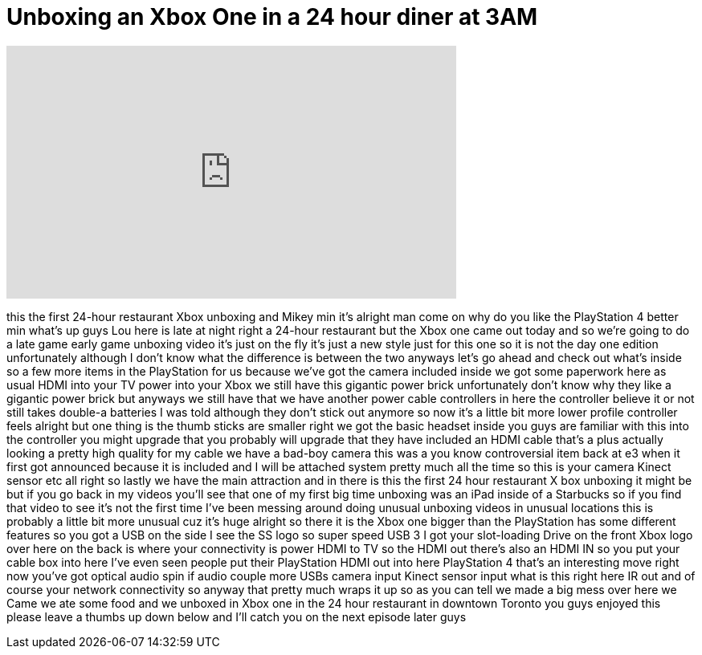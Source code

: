 = Unboxing an Xbox One in a 24 hour diner at 3AM
:published_at: 2013-11-22
:hp-alt-title: Unboxing an Xbox One in a 24 hour diner at 3AM
:hp-image: https://i.ytimg.com/vi/ItGMWYK7aR0/maxresdefault.jpg


++++
<iframe width="560" height="315" src="https://www.youtube.com/embed/ItGMWYK7aR0?rel=0" frameborder="0" allow="autoplay; encrypted-media" allowfullscreen></iframe>
++++

this the first 24-hour restaurant Xbox
unboxing and Mikey
min it's alright man come on why do you
like the PlayStation 4 better min what's
up guys Lou here is late at night right
a 24-hour restaurant but the Xbox one
came out today and so we're going to do
a late game early game unboxing video
it's just on the fly it's just a new
style just for this one so it is not the
day one edition unfortunately although I
don't know what the difference is
between the two anyways let's go ahead
and check out what's inside so a few
more items in the PlayStation for us
because we've got the camera included
inside we got some paperwork here as
usual HDMI into your TV
power into your Xbox we still have this
gigantic power brick unfortunately don't
know why they like a gigantic power
brick but anyways we still have that we
have another power cable controllers in
here the controller believe it or not
still takes double-a batteries I was
told although they don't stick out
anymore
so now it's a little bit more lower
profile controller feels alright but one
thing is the thumb sticks are smaller
right we got the basic headset inside
you guys are familiar with this into the
controller
you might upgrade that you probably will
upgrade that they have included an HDMI
cable that's a plus actually looking a
pretty high quality for my cable we have
a bad-boy camera this was a you know
controversial item back at e3 when it
first got announced because it is
included and I will be attached
system pretty much all the time so this
is your camera Kinect sensor etc all
right so lastly we have the main
attraction and in there is this the
first 24 hour restaurant X box unboxing
it might be but if you go back in my
videos you'll see that one of my first
big time unboxing was an iPad inside of
a Starbucks so if you find that video to
see it's not the first time I've been
messing around doing unusual unboxing
videos in unusual locations this is
probably a little bit more unusual cuz
it's huge
alright so there it is the Xbox one
bigger than the PlayStation has some
different features so you got a USB on
the side I see the SS logo so super
speed USB 3
I got your slot-loading Drive on the
front Xbox logo over here on the back is
where your connectivity is power HDMI to
TV so the HDMI out there's also an HDMI
IN so you put your cable box into here
I've even seen people put their
PlayStation HDMI out into here
PlayStation 4 that's an interesting move
right now you've got optical audio spin
if audio couple more USBs camera input
Kinect sensor input what is this right
here IR out and of course your network
connectivity so anyway that pretty much
wraps it up so as you can tell we made a
big mess over here we Came we ate some
food and we unboxed in Xbox one in the
24 hour restaurant in downtown Toronto
you guys enjoyed this please leave a
thumbs up down below and I'll catch you
on the next episode later guys